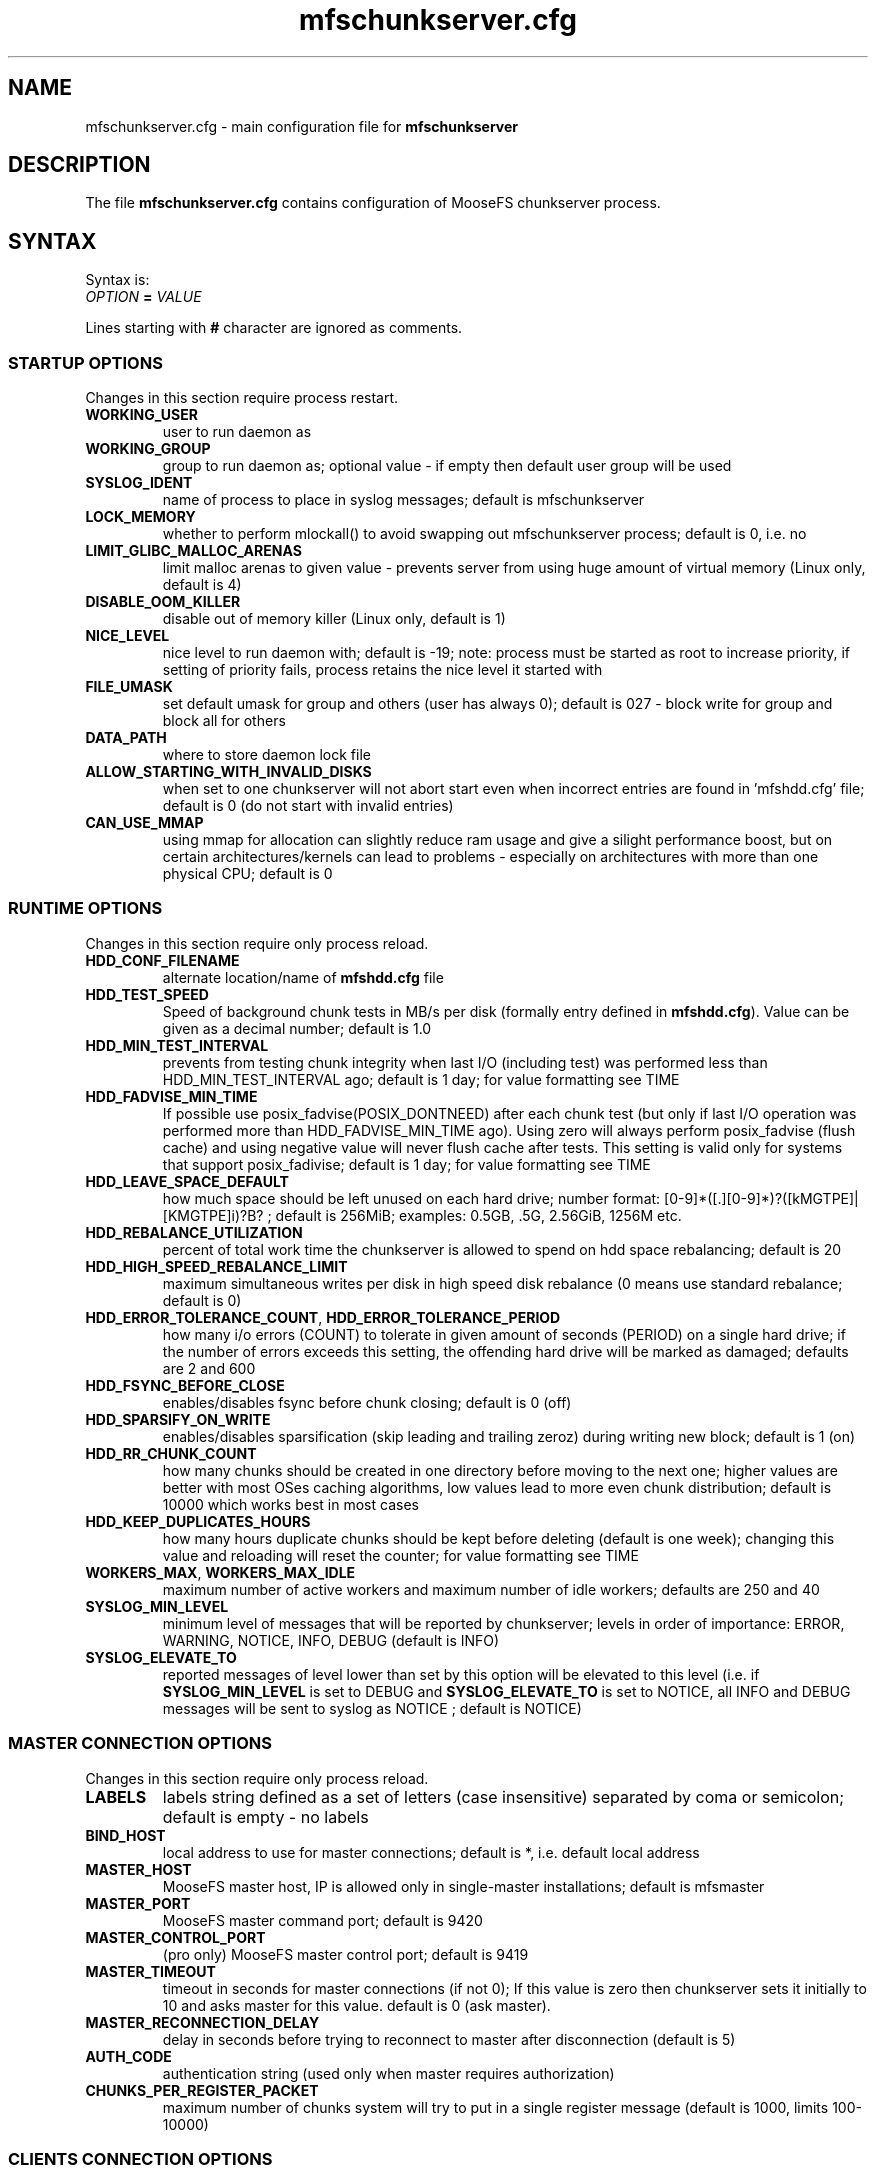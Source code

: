.TH mfschunkserver.cfg "5" "March 2025" "MooseFS 4.57.6-1" "This is part of MooseFS"
.ss 12 0
.SH NAME
mfschunkserver.cfg \- main configuration file for \fBmfschunkserver\fP
.SH DESCRIPTION
The file \fBmfschunkserver.cfg\fP contains configuration of MooseFS
chunkserver process.
.SH SYNTAX
.PP
Syntax is:
.TP
.IB OPTION " = " VALUE
.PP
Lines starting with \fB#\fP character are ignored as comments.
.SS STARTUP OPTIONS 
Changes in this section require process restart.
.TP
.B WORKING_USER
user to run daemon as
.TP
.B WORKING_GROUP
group to run daemon as; optional value - if empty then default user group will be used
.TP
.B SYSLOG_IDENT
name of process to place in syslog messages; default is mfschunkserver
.TP
.B LOCK_MEMORY
whether to perform mlockall() to avoid swapping out mfschunkserver process; default is 0, i.e. no
.TP
.B LIMIT_GLIBC_MALLOC_ARENAS
limit malloc arenas to given value - prevents server from using huge amount of virtual memory (Linux only, default is 4)
.TP
.B DISABLE_OOM_KILLER
disable out of memory killer (Linux only, default is 1)
.TP
.B NICE_LEVEL
nice level to run daemon with; default is -19; note: process must be started as root to increase priority, if setting of priority fails, process retains the nice level it started with
.TP
.B FILE_UMASK
set default umask for group and others (user has always 0); default is 027 - block write for group and block all for others
.TP
.B DATA_PATH
where to store daemon lock file
.TP
.B ALLOW_STARTING_WITH_INVALID_DISKS
when set to one chunkserver will not abort start even when incorrect entries are found in 'mfshdd.cfg' file; default is 0 (do not start with invalid entries)
.TP
.B CAN_USE_MMAP
using mmap for allocation can slightly reduce ram usage and give a silight performance boost, but on certain architectures/kernels can lead to problems - especially on architectures with more than one physical CPU; default is 0
.SS RUNTIME OPTIONS 
Changes in this section require only process reload.
.TP
.B HDD_CONF_FILENAME
alternate location/name of \fBmfshdd.cfg\fP file
.TP
.B HDD_TEST_SPEED
Speed of background chunk tests in MB/s per disk (formally entry defined in \fBmfshdd.cfg\fP). Value can be given as a decimal number; default is 1.0
.TP
.B HDD_MIN_TEST_INTERVAL
prevents from testing chunk integrity when last I/O (including test) was performed less than HDD_MIN_TEST_INTERVAL ago; default is 1 day; for value formatting see TIME
.TP
.B HDD_FADVISE_MIN_TIME
If possible use posix_fadvise(POSIX_DONTNEED) after each chunk test (but only if last I/O operation was performed more than HDD_FADVISE_MIN_TIME ago). Using zero will always perform posix_fadvise (flush cache) and using negative value will never flush cache after tests. This setting is valid only for systems that support posix_fadivise; default is 1 day; for value formatting see TIME
.TP
.B HDD_LEAVE_SPACE_DEFAULT
how much space should be left unused on each hard drive; 
number format: [0-9]*([.][0-9]*)?([kMGTPE]|[KMGTPE]i)?B? ; default is 256MiB; 
examples: 0.5GB, .5G, 2.56GiB, 1256M etc.
.TP
.B HDD_REBALANCE_UTILIZATION
percent of total work time the chunkserver is allowed to spend on hdd space rebalancing; default is 20
.TP
.B HDD_HIGH_SPEED_REBALANCE_LIMIT
maximum simultaneous writes per disk in high speed disk rebalance (0 means use standard rebalance; default is 0)
.TP
.BR HDD_ERROR_TOLERANCE_COUNT ", " HDD_ERROR_TOLERANCE_PERIOD
how many i/o errors (COUNT) to tolerate in given amount of seconds (PERIOD) on a single hard drive; if the number of errors exceeds this setting, the offending hard drive will be marked as damaged; defaults are 2 and 600
.TP
.B HDD_FSYNC_BEFORE_CLOSE
enables/disables fsync before chunk closing; default is 0 (off)
.TP
.B HDD_SPARSIFY_ON_WRITE
enables/disables sparsification (skip leading and trailing zeroz) during writing new block; default is 1 (on)
.TP
.B HDD_RR_CHUNK_COUNT
how many chunks should be created in one directory before moving to the next one; higher values are better with most OSes caching algorithms, low values lead to more even chunk distribution; default is 10000 which works best in most cases
.TP
.B HDD_KEEP_DUPLICATES_HOURS
how many hours duplicate chunks should be kept before deleting (default is one week); changing this value and reloading will reset the counter; for value formatting see TIME
.TP
.BR WORKERS_MAX ", " WORKERS_MAX_IDLE
maximum number of active workers and maximum number of idle workers; defaults are 250 and 40
.TP
.B SYSLOG_MIN_LEVEL
minimum level of messages that will be reported by chunkserver; levels in order of importance: ERROR, WARNING, NOTICE, INFO, DEBUG (default is INFO)
.TP
.B SYSLOG_ELEVATE_TO
reported messages of level lower than set by this option will be elevated to this level (i.e. if \fBSYSLOG_MIN_LEVEL\fP is set to DEBUG and \fBSYSLOG_ELEVATE_TO\fP is set to NOTICE, all INFO and DEBUG messages will be sent to syslog as NOTICE ; default is NOTICE)
.SS MASTER CONNECTION OPTIONS
Changes in this section require only process reload.
.TP
.B LABELS
labels string defined as a set of letters (case insensitive) separated by coma or semicolon; default is empty - no labels
.TP
.B BIND_HOST
local address to use for master connections; default is *, i.e. default local address
.TP
.B MASTER_HOST
MooseFS master host, IP is allowed only in single-master installations; default is mfsmaster
.TP
.B MASTER_PORT
MooseFS master command port; default is 9420
.TP
.B MASTER_CONTROL_PORT
(pro only) MooseFS master control port; default is 9419
.TP
.B MASTER_TIMEOUT
timeout in seconds for master connections (if not 0); If this value is zero then chunkserver sets it initially to 10 and asks master for this value. default is 0 (ask master).
.TP
.B MASTER_RECONNECTION_DELAY
delay in seconds before trying to reconnect to master after disconnection (default is 5)
.TP
.B AUTH_CODE
authentication string (used only when master requires authorization)
.TP
.B CHUNKS_PER_REGISTER_PACKET
maximum number of chunks system will try to put in a single register message (default is 1000, limits 100-10000)
.SS CLIENTS CONNECTION OPTIONS
Changes in this section require only process reload.
.TP
.B CSSERV_LISTEN_HOST
IP address to listen on for client (mount) connections (\fB*\fP means any)
.TP
.B CSSERV_LISTEN_PORT
port to listen on for client (mount) connections (default is 9422)
.SH NOTES
.SS TIME
.PP
For config variables that define time without requiring a single, specific unit, time can be defined as a number of seconds (integer) or a time period in one of two possible formats:
.PP
first format: #.#T where T is one of: s-seconds, m-minutes, h-hours, d-days or w-weeks; fractions of seconds will be rounded to full seconds
.PP
second format: #w#d#h#m#s, any number of definitions can be ommited, but the remaining definitions must be in order (so #d#m is still a valid definition, but #m#d is not); ranges: s,m: 0 to 59, h: 0 to 23, d: 0 t
o 6, w is unlimited and the first definition is also always unlimited (i.e. for #d#h#m d will be unlimited)
.PP
Notice! For variable \fBHDD_KEEP_DUPLICATES_HOURS\fP only h,d and w time units are accepted and a value without a time unit is treated as hours; fractions are rounded to full hours.
.PP
Examples:
.PP
1.5h is the same as 1h30m, is the same as 90m, is the same as 5400s, is the same as 5400
.PP
2.5d is the same as 2d12h, is the same as 60h; 1d36h is not a valid time period (h is not the first definition, so it is bound by range 0 to 23)
.PP
1.03m is the same as 62s (61.8 seconds will be rounded up to 62)
.SH COPYRIGHT
Copyright (C) 2025 Jakub Kruszona-Zawadzki, Saglabs SA

This file is part of MooseFS.

MooseFS is free software; you can redistribute it and/or modify
it under the terms of the GNU General Public License as published by
the Free Software Foundation, version 2 (only).

MooseFS is distributed in the hope that it will be useful,
but WITHOUT ANY WARRANTY; without even the implied warranty of
MERCHANTABILITY or FITNESS FOR A PARTICULAR PURPOSE. See the
GNU General Public License for more details.

You should have received a copy of the GNU General Public License
along with MooseFS; if not, write to the Free Software
Foundation, Inc., 51 Franklin St, Fifth Floor, Boston, MA 02111-1301, USA
or visit http://www.gnu.org/licenses/gpl-2.0.html
.SH "SEE ALSO"
.BR mfschunkserver (8),
.BR mfshdd.cfg (5)
